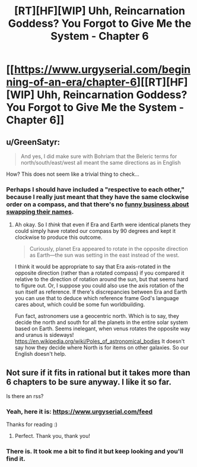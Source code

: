 #+TITLE: [RT][HF][WIP] Uhh, Reincarnation Goddess? You Forgot to Give Me the System - Chapter 6

* [[https://www.urgyserial.com/beginning-of-an-era/chapter-6][[RT][HF][WIP] Uhh, Reincarnation Goddess? You Forgot to Give Me the System - Chapter 6]]
:PROPERTIES:
:Author: logophilomathemancer
:Score: 22
:DateUnix: 1612994592.0
:DateShort: 2021-Feb-11
:FlairText: RT
:END:

** u/GreenSatyr:
#+begin_quote
  And yes, I did make sure with Bohriam that the Beleric terms for north/south/east/west all meant the same directions as in English
#+end_quote

How? This does not seem like a trivial thing to check...
:PROPERTIES:
:Author: GreenSatyr
:Score: 4
:DateUnix: 1613063256.0
:DateShort: 2021-Feb-11
:END:

*** Perhaps I should have included a "respective to each other," because I really just meant that they have the same clockwise order on a compass, and that there's no [[https://www.youtube.com/watch?v=cajYS08Xbmc][funny business about swapping their names]].
:PROPERTIES:
:Author: logophilomathemancer
:Score: 3
:DateUnix: 1613065975.0
:DateShort: 2021-Feb-11
:END:

**** Ah okay. So I /think/ that even if Era and Earth were identical planets they could simply have rotated our compass by 90 degrees and kept it clockwise to produce this outcome.

#+begin_quote
  Curiously, planet Era appeared to rotate in the opposite direction as Earth---the sun was setting in the east instead of the west.
#+end_quote

I think it would be appropriate to say that Era axis-rotated in the opposite direction (rather than a rotated compass) if you compared it relative to the direction of rotation around the sun, but that seems hard to figure out. Or, I suppose you could also use the axis rotation of the sun itself as reference. If there's discrepancies between Era and Earth you can use that to deduce which reference frame God's language cares about, which could be some fun worldbuilding.

Fun fact, astronomers use a geocentric north. Which is to say, they decide the north and south for all the planets in the entire solar system based on Earth. Seems inelegant, when venus rotates the opposite way and uranus is sideways! [[https://en.wikipedia.org/wiki/Poles_of_astronomical_bodies]] It doesn't say how they decide where North is for items on other galaxies. So our English doesn't help.
:PROPERTIES:
:Author: GreenSatyr
:Score: 3
:DateUnix: 1613066441.0
:DateShort: 2021-Feb-11
:END:


** Not sure if it fits in rational but it takes more than 6 chapters to be sure anyway. I like it so far.

Is there an rss?
:PROPERTIES:
:Author: MilesSand
:Score: 5
:DateUnix: 1613002786.0
:DateShort: 2021-Feb-11
:END:

*** Yeah, here it is: [[https://www.urgyserial.com/feed]]

Thanks for reading :)
:PROPERTIES:
:Author: logophilomathemancer
:Score: 3
:DateUnix: 1613013117.0
:DateShort: 2021-Feb-11
:END:

**** Perfect. Thank you, thank you!
:PROPERTIES:
:Author: MilesSand
:Score: 1
:DateUnix: 1613182828.0
:DateShort: 2021-Feb-13
:END:


*** There is. It took me a bit to find it but keep looking and you'll find it.
:PROPERTIES:
:Author: lawnmowerlatte
:Score: 0
:DateUnix: 1613010698.0
:DateShort: 2021-Feb-11
:END:
